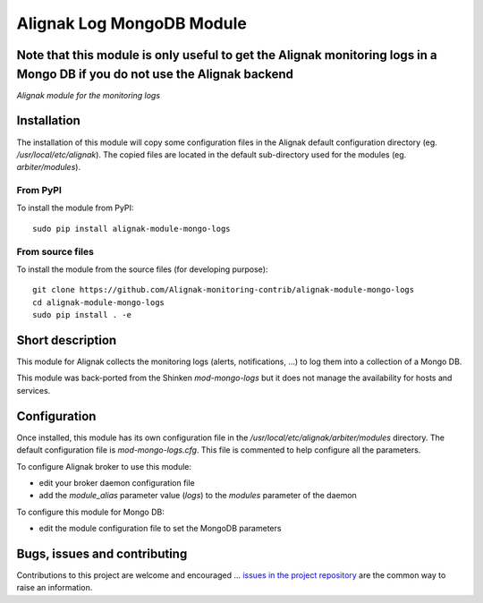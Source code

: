 Alignak Log MongoDB Module
==========================

**Note** that this module is only useful to get the Alignak monitoring logs in a Mongo DB if you do not use the Alignak backend
-----

*Alignak module for the monitoring logs*

.. image:: https://travis-ci.org/Alignak-monitoring-contrib/alignak-module-mongo-logs.svg?branch=develop
    :target: https://travis-ci.org/Alignak-monitoring-contrib/alignak-module-mongo-logs
    :alt: Develop branch build status

.. image:: https://landscape.io/github/Alignak-monitoring-contrib/alignak-module-mongo-logs/develop/landscape.svg?style=flat
    :target: https://landscape.io/github/Alignak-monitoring-contrib/alignak-module-mongo-logs/develop
    :alt: Development code static analysis

.. image:: https://codecov.io/gh/Alignak-monitoring-contrib/alignak-module-mongo-logs/branch/develop/graph/badge.svg
    :target: https://codecov.io/gh/Alignak-monitoring-contrib/alignak-module-mongo-logs
    :alt: Development code tests coverage

.. image:: https://badge.fury.io/py/alignak_module_mongo_logs.svg
    :target: https://badge.fury.io/py/alignak-module-mongo-logs
    :alt: Most recent PyPi version

.. image:: https://img.shields.io/badge/License-AGPL%20v3-blue.svg
    :target: http://www.gnu.org/licenses/agpl-3.0
    :alt: License AGPL v3

Installation
------------

The installation of this module will copy some configuration files in the Alignak default configuration directory (eg. */usr/local/etc/alignak*). The copied files are located in the default sub-directory used for the modules (eg. *arbiter/modules*).

From PyPI
~~~~~~~~~
To install the module from PyPI:
::

   sudo pip install alignak-module-mongo-logs


From source files
~~~~~~~~~~~~~~~~~
To install the module from the source files (for developing purpose):
::

   git clone https://github.com/Alignak-monitoring-contrib/alignak-module-mongo-logs
   cd alignak-module-mongo-logs
   sudo pip install . -e


Short description
-----------------

This module for Alignak collects the monitoring logs (alerts, notifications, ...) to log them into a collection of a Mongo DB.

This module was back-ported from the Shinken `mod-mongo-logs` but it does not manage the availability for hosts and services.

Configuration
-------------

Once installed, this module has its own configuration file in the */usr/local/etc/alignak/arbiter/modules* directory.
The default configuration file is *mod-mongo-logs.cfg*. This file is commented to help configure all the parameters.

To configure Alignak broker to use this module:

- edit your broker daemon configuration file
- add the `module_alias` parameter value (`logs`) to the `modules` parameter of the daemon

To configure this module for Mongo DB:

- edit the module configuration file to set the MongoDB parameters

Bugs, issues and contributing
-----------------------------

Contributions to this project are welcome and encouraged ... `issues in the project repository <https://github.com/alignak-monitoring-contrib/alignak-module-mongo-logs/issues>`_ are the common way to raise an information.
